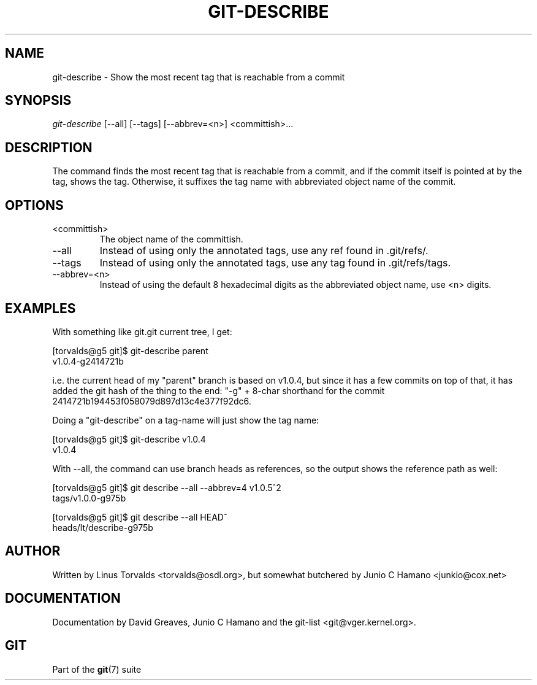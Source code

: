 .\"Generated by db2man.xsl. Don't modify this, modify the source.
.de Sh \" Subsection
.br
.if t .Sp
.ne 5
.PP
\fB\\$1\fR
.PP
..
.de Sp \" Vertical space (when we can't use .PP)
.if t .sp .5v
.if n .sp
..
.de Ip \" List item
.br
.ie \\n(.$>=3 .ne \\$3
.el .ne 3
.IP "\\$1" \\$2
..
.TH "GIT-DESCRIBE" 1 "" "" ""
.SH NAME
git-describe \- Show the most recent tag that is reachable from a commit
.SH "SYNOPSIS"


\fIgit\-describe\fR [\-\-all] [\-\-tags] [\-\-abbrev=<n>] <committish>...

.SH "DESCRIPTION"


The command finds the most recent tag that is reachable from a commit, and if the commit itself is pointed at by the tag, shows the tag\&. Otherwise, it suffixes the tag name with abbreviated object name of the commit\&.

.SH "OPTIONS"

.TP
<committish>
The object name of the committish\&.

.TP
\-\-all
Instead of using only the annotated tags, use any ref found in \&.git/refs/\&.

.TP
\-\-tags
Instead of using only the annotated tags, use any tag found in \&.git/refs/tags\&.

.TP
\-\-abbrev=<n>
Instead of using the default 8 hexadecimal digits as the abbreviated object name, use <n> digits\&.

.SH "EXAMPLES"


With something like git\&.git current tree, I get:

.nf
[torvalds@g5 git]$ git\-describe parent
v1\&.0\&.4\-g2414721b
.fi


i\&.e\&. the current head of my "parent" branch is based on v1\&.0\&.4, but since it has a few commits on top of that, it has added the git hash of the thing to the end: "\-g" + 8\-char shorthand for the commit 2414721b194453f058079d897d13c4e377f92dc6\&.


Doing a "git\-describe" on a tag\-name will just show the tag name:

.nf
[torvalds@g5 git]$ git\-describe v1\&.0\&.4
v1\&.0\&.4
.fi


With \-\-all, the command can use branch heads as references, so the output shows the reference path as well:

.nf
[torvalds@g5 git]$ git describe \-\-all \-\-abbrev=4 v1\&.0\&.5^2
tags/v1\&.0\&.0\-g975b
.fi

.nf
[torvalds@g5 git]$ git describe \-\-all HEAD^
heads/lt/describe\-g975b
.fi

.SH "AUTHOR"


Written by Linus Torvalds <torvalds@osdl\&.org>, but somewhat butchered by Junio C Hamano <junkio@cox\&.net>

.SH "DOCUMENTATION"


Documentation by David Greaves, Junio C Hamano and the git\-list <git@vger\&.kernel\&.org>\&.

.SH "GIT"


Part of the \fBgit\fR(7) suite

